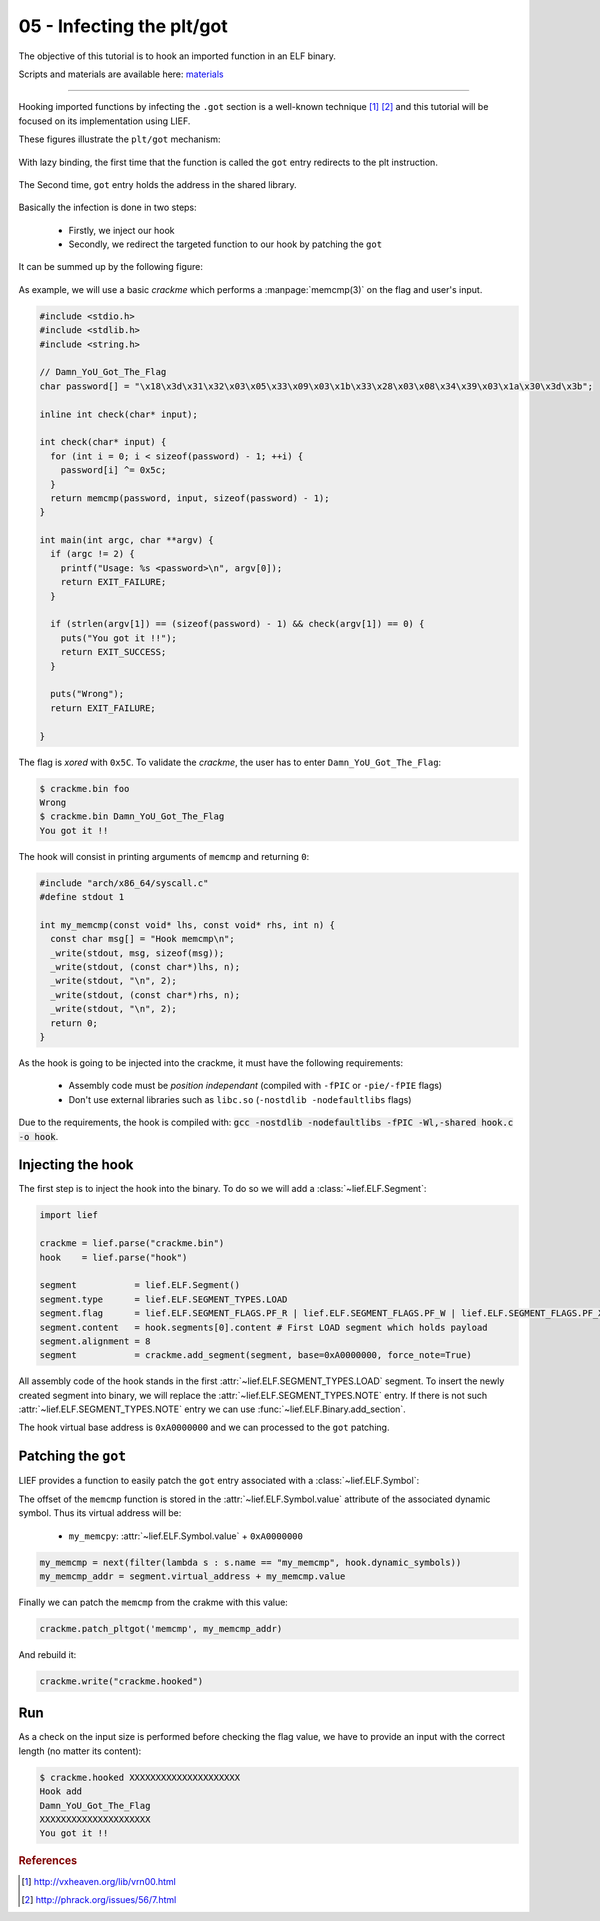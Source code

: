 05 - Infecting the plt/got
--------------------------

The objective of this tutorial is to hook an imported function in an ELF binary.

Scripts and materials are available here: `materials <https://github.com/lief-project/tutorials/tree/master/05_ELF_infect_plt-got>`_

-----

Hooking imported functions by infecting the ``.got`` section is a well-known technique [#f1]_ [#f2]_ and this tutorial will be focused
on its implementation using LIEF.

These figures illustrate the ``plt/got`` mechanism:

.. figure:: ../_static/tutorial/05/pltgot.png
  :scale: 40 %
  :align: center

  With lazy binding, the first time that the function is called the ``got`` entry redirects to the plt instruction.


.. figure:: ../_static/tutorial/05/pltgot3.png
  :scale: 40 %
  :align: center

  The Second time, ``got`` entry holds the address in the shared library.



Basically the infection is done in two steps:

  * Firstly, we inject our hook
  * Secondly, we redirect the targeted function to our hook by patching the ``got``

It can be summed up by the following figure:

.. figure:: ../_static/tutorial/05/pltgot2.png
  :scale: 50 %
  :align: center


As example, we will use a basic *crackme* which performs a :manpage:`memcmp(3)` on the flag and user's input.

.. code-block:: cpp

  #include <stdio.h>
  #include <stdlib.h>
  #include <string.h>

  // Damn_YoU_Got_The_Flag
  char password[] = "\x18\x3d\x31\x32\x03\x05\x33\x09\x03\x1b\x33\x28\x03\x08\x34\x39\x03\x1a\x30\x3d\x3b";

  inline int check(char* input);

  int check(char* input) {
    for (int i = 0; i < sizeof(password) - 1; ++i) {
      password[i] ^= 0x5c;
    }
    return memcmp(password, input, sizeof(password) - 1);
  }

  int main(int argc, char **argv) {
    if (argc != 2) {
      printf("Usage: %s <password>\n", argv[0]);
      return EXIT_FAILURE;
    }

    if (strlen(argv[1]) == (sizeof(password) - 1) && check(argv[1]) == 0) {
      puts("You got it !!");
      return EXIT_SUCCESS;
    }

    puts("Wrong");
    return EXIT_FAILURE;

  }

The flag is *xored* with ``0x5C``. To validate the *crackme*, the user has to enter ``Damn_YoU_Got_The_Flag``:

.. code-block:: console

  $ crackme.bin foo
  Wrong
  $ crackme.bin Damn_YoU_Got_The_Flag
  You got it !!

The hook will consist in printing arguments of ``memcmp`` and returning ``0``:

.. code-block:: cpp

  #include "arch/x86_64/syscall.c"
  #define stdout 1

  int my_memcmp(const void* lhs, const void* rhs, int n) {
    const char msg[] = "Hook memcmp\n";
    _write(stdout, msg, sizeof(msg));
    _write(stdout, (const char*)lhs, n);
    _write(stdout, "\n", 2);
    _write(stdout, (const char*)rhs, n);
    _write(stdout, "\n", 2);
    return 0;
  }

As the hook is going to be injected into the crackme, it must have the following requirements:

  * Assembly code must be *position independant* (compiled with ``-fPIC`` or ``-pie/-fPIE`` flags)
  * Don't use external libraries such as ``libc.so`` (``-nostdlib -nodefaultlibs`` flags)


Due to the requirements, the hook is compiled with: :code:`gcc -nostdlib -nodefaultlibs -fPIC -Wl,-shared hook.c -o hook`.

Injecting the hook
~~~~~~~~~~~~~~~~~~

The first step is to inject the hook into the binary. To do so we will add a :class:`~lief.ELF.Segment`:

.. code-block:: python

  import lief

  crackme = lief.parse("crackme.bin")
  hook    = lief.parse("hook")

  segment           = lief.ELF.Segment()
  segment.type      = lief.ELF.SEGMENT_TYPES.LOAD
  segment.flag      = lief.ELF.SEGMENT_FLAGS.PF_R | lief.ELF.SEGMENT_FLAGS.PF_W | lief.ELF.SEGMENT_FLAGS.PF_X
  segment.content   = hook.segments[0].content # First LOAD segment which holds payload
  segment.alignment = 8
  segment           = crackme.add_segment(segment, base=0xA0000000, force_note=True)

All assembly code of the hook stands in the first :attr:`~lief.ELF.SEGMENT_TYPES.LOAD` segment. To insert the newly created segment into binary,
we will replace the :attr:`~lief.ELF.SEGMENT_TYPES.NOTE` entry. If there is not such :attr:`~lief.ELF.SEGMENT_TYPES.NOTE` entry we can use
:func:`~lief.ELF.Binary.add_section`.

The hook virtual base address is ``0xA0000000`` and we can processed to the ``got`` patching.

Patching the ``got``
~~~~~~~~~~~~~~~~~~~~

LIEF provides a function to easily patch the ``got`` entry associated with a :class:`~lief.ELF.Symbol`:


.. automethod:: lief.ELF.Binary.patch_pltgot
  :noindex:

The offset of the ``memcmp`` function is stored in the :attr:`~lief.ELF.Symbol.value` attribute of the associated dynamic symbol. Thus its virtual address will be:

  * ``my_memcpy``: :attr:`~lief.ELF.Symbol.value` + ``0xA0000000``

.. code-block:: python

  my_memcmp = next(filter(lambda s : s.name == "my_memcmp", hook.dynamic_symbols))
  my_memcmp_addr = segment.virtual_address + my_memcmp.value

Finally we can patch the ``memcmp`` from the crakme with this value:

.. code-block:: python

  crackme.patch_pltgot('memcmp', my_memcmp_addr)

And rebuild it:

.. code-block:: python

  crackme.write("crackme.hooked")


Run
~~~

As a check on the input size is performed before checking the flag value, we have to provide an input with the correct length (no matter its content):

.. code-block:: console

  $ crackme.hooked XXXXXXXXXXXXXXXXXXXXX
  Hook add
  Damn_YoU_Got_The_Flag
  XXXXXXXXXXXXXXXXXXXXX
  You got it !!


.. rubric:: References

.. [#f1] http://vxheaven.org/lib/vrn00.html
.. [#f2] http://phrack.org/issues/56/7.html


